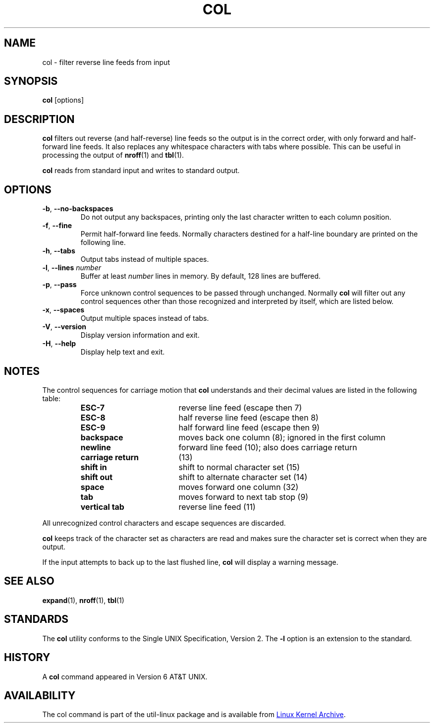 .\" Copyright (c) 1990 The Regents of the University of California.
.\" All rights reserved.
.\"
.\" This code is derived from software contributed to Berkeley by
.\" Michael Rendell.
.\"
.\" Redistribution and use in source and binary forms, with or without
.\" modification, are permitted provided that the following conditions
.\" are met:
.\" 1. Redistributions of source code must retain the above copyright
.\"    notice, this list of conditions and the following disclaimer.
.\" 2. Redistributions in binary form must reproduce the above copyright
.\"    notice, this list of conditions and the following disclaimer in the
.\"    documentation and/or other materials provided with the distribution.
.\" 3. All advertising materials mentioning features or use of this software
.\"    must display the following acknowledgement:
.\"	This product includes software developed by the University of
.\"	California, Berkeley and its contributors.
.\" 4. Neither the name of the University nor the names of its contributors
.\"    may be used to endorse or promote products derived from this software
.\"    without specific prior written permission.
.\"
.\" THIS SOFTWARE IS PROVIDED BY THE REGENTS AND CONTRIBUTORS ``AS IS'' AND
.\" ANY EXPRESS OR IMPLIED WARRANTIES, INCLUDING, BUT NOT LIMITED TO, THE
.\" IMPLIED WARRANTIES OF MERCHANTABILITY AND FITNESS FOR A PARTICULAR PURPOSE
.\" ARE DISCLAIMED.  IN NO EVENT SHALL THE REGENTS OR CONTRIBUTORS BE LIABLE
.\" FOR ANY DIRECT, INDIRECT, INCIDENTAL, SPECIAL, EXEMPLARY, OR CONSEQUENTIAL
.\" DAMAGES (INCLUDING, BUT NOT LIMITED TO, PROCUREMENT OF SUBSTITUTE GOODS
.\" OR SERVICES; LOSS OF USE, DATA, OR PROFITS; OR BUSINESS INTERRUPTION)
.\" HOWEVER CAUSED AND ON ANY THEORY OF LIABILITY, WHETHER IN CONTRACT, STRICT
.\" LIABILITY, OR TORT (INCLUDING NEGLIGENCE OR OTHERWISE) ARISING IN ANY WAY
.\" OUT OF THE USE OF THIS SOFTWARE, EVEN IF ADVISED OF THE POSSIBILITY OF
.\" SUCH DAMAGE.
.\"
.\"     @(#)col.1	6.8 (Berkeley) 6/17/91
.\"
.TH COL "1" "July 2014" "util-linux" "User Commands"
.SH NAME
col - filter reverse line feeds from input
.SH SYNOPSIS
.B col
[options]
.SH DESCRIPTION
.B col
filters out reverse (and half-reverse) line feeds so the output is in the
correct order, with only forward and half-forward line feeds.  It also replaces
any whitespace characters with tabs where possible.  This can be useful in
processing the output of
.BR nroff (1)
and
.BR tbl (1).
.PP
.B col
reads from standard input and writes to standard output.
.SH OPTIONS
.TP
\fB\-b\fR, \fB\-\-no-backspaces\fR
Do not output any backspaces, printing only the last character written to
each column position.
.TP
\fB\-f\fR, \fB\-\-fine\fR
Permit half-forward line feeds.
Normally characters destined for a half-line boundary are printed on the
following line.
.TP
\fB\-h\fR, \fB\-\-tabs\fR
Output tabs instead of multiple spaces.
.TP
\fB\-l\fR, \fB\-\-lines\fR \fInumber\fR
Buffer at least
.I number
lines in memory.  By default, 128 lines are buffered.
.TP
\fB\-p\fR, \fB\-\-pass\fR
Force unknown control sequences to be passed through unchanged.  Normally
.B col
will filter out any control sequences other than those
recognized and interpreted by itself, which are listed below.
.TP
\fB\-x\fR, \fB\-\-spaces\fR
Output multiple spaces instead of tabs.
.TP
\fB\-V\fR, \fB\-\-version\fR
Display version information and exit.
.TP
\fB\-H\fR, \fB\-\-help\fR
Display help text and exit.
.SH NOTES
The control sequences for carriage motion that
.B col
understands and their decimal values are listed in the following table:
.PP
.RS
.PD 0
.TP 18
.B ESC\-7
reverse line feed (escape then 7)
.TP
.B ESC\-8
half reverse line feed (escape then 8)
.TP
.B ESC\-9
half forward line feed (escape then 9)
.TP
.B backspace
moves back one column (8); ignored in the first column
.TP
.B newline
forward line feed (10); also does carriage return
.TP
.B carriage return
(13)
.TP
.B shift in
shift to normal character set (15)
.TP
.B shift out
shift to alternate character set (14)
.TP
.B space
moves forward one column (32)
.TP
.B tab
moves forward to next tab stop (9)
.TP
.B vertical tab
reverse line feed (11)
.PD
.RE
.PP
All unrecognized control characters and escape sequences are discarded.
.PP
.B col
keeps track of the character set as characters are read and makes sure the
character set is correct when they are output.
.PP
If the input attempts to back up to the last flushed line,
.B col
will display a warning message.
.SH SEE ALSO
.BR expand (1),
.BR nroff (1),
.BR tbl (1)
.SH STANDARDS
The
.B col
utility conforms to the Single UNIX Specification, Version 2.  The
.B \-l
option is an extension to the standard.
.SH HISTORY
A
.B col
command appeared in Version 6 AT&T UNIX.
.SH AVAILABILITY
The col command is part of the util-linux package and is available from
.UR ftp://\:ftp.kernel.org\:/pub\:/linux\:/utils\:/util-linux/
Linux Kernel Archive
.UE .

